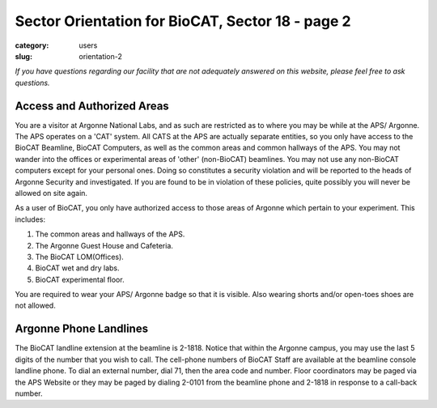 Sector Orientation for BioCAT, Sector 18 - page 2
###############################################################################

:category: users
:slug: orientation-2

*If you have questions regarding our facility that are not adequately answered
on this website, please feel free to ask questions.*

Access and Authorized Areas
=================================

You are a visitor at Argonne National Labs, and as such are restricted as to
where you may be while at the APS/ Argonne. The APS operates on a 'CAT' system.
All CATS at the APS are actually separate entities, so you only have access
to the BioCAT Beamline, BioCAT Computers, as well as the common areas and
common hallways of the APS. You may not wander into the offices or experimental
areas of 'other' (non-BioCAT) beamlines. You may not use any non-BioCAT
computers except for your personal ones. Doing so constitutes a security
violation and will be reported to the heads of Argonne Security and investigated.
If you are found to be in violation of these policies, quite possibly you will
never be allowed on site again.

As a user of BioCAT, you only have authorized access to those areas of Argonne
which pertain to your experiment. This includes:

#.  The common areas and hallways of the APS.
#.  The Argonne Guest House and Cafeteria.
#.  The BioCAT LOM(Offices).
#.  BioCAT wet and dry labs.
#.  BioCAT experimental floor.

You are required to wear your APS/ Argonne badge so that it is visible. Also
wearing shorts and/or open-toes shoes are not allowed.

Argonne Phone Landlines
=================================
The BioCAT landline extension at the beamline is 2-1818. Notice that within the
Argonne campus, you may use the last 5 digits of the number that you wish to
call. The cell-phone numbers of BioCAT Staff are available at the beamline
console landline phone. To dial an external number, dial 71, then the area code
and number. Floor coordinators may be paged via the APS Website or they may
be paged by dialing 2-0101 from the beamline phone and 2-1818 in response
to a call-back number.

.. column::
    :width: 6

    .. button:: Back
        :class: primary block
        :target: {filename}/pages/sector/orientation_1.rst

.. column::
    :width: 6

    .. button:: Next
        :class: primary block
        :target: {filename}/pages/sector/orientation_3.rst

